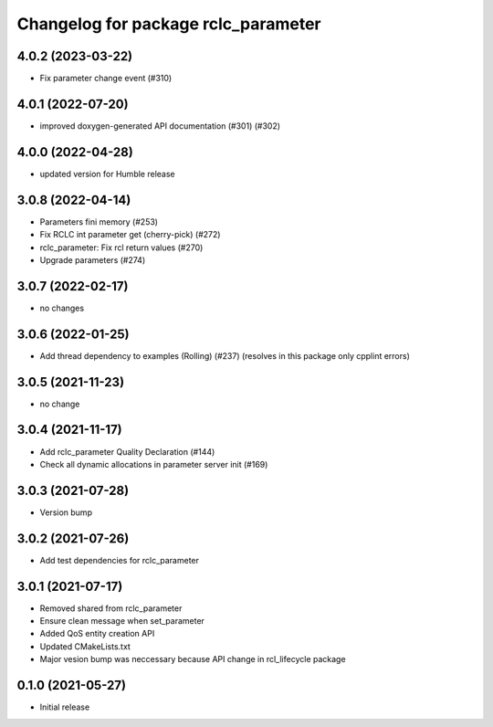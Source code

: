 ^^^^^^^^^^^^^^^^^^^^^^^^^^^^^^^^^^^^
Changelog for package rclc_parameter
^^^^^^^^^^^^^^^^^^^^^^^^^^^^^^^^^^^^

4.0.2 (2023-03-22)
------------------
* Fix parameter change event (#310)

4.0.1 (2022-07-20)
------------------
* improved doxygen-generated API documentation (#301) (#302)

4.0.0 (2022-04-28)
------------------
* updated version for Humble release

3.0.8 (2022-04-14)
------------------
* Parameters fini memory (#253)
* Fix RCLC int parameter get (cherry-pick) (#272)
* rclc_parameter: Fix rcl return values (#270)
* Upgrade parameters (#274)

3.0.7 (2022-02-17)
------------------
* no changes

3.0.6 (2022-01-25)
------------------
* Add thread dependency to examples (Rolling) (#237) (resolves in this package only cpplint errors)

3.0.5 (2021-11-23)
------------------
* no change

3.0.4 (2021-11-17)
------------------
* Add rclc_parameter Quality Declaration (#144)
* Check all dynamic allocations in parameter server init (#169)

3.0.3 (2021-07-28)
------------------
* Version bump

3.0.2 (2021-07-26)
------------------
* Add test dependencies for rclc_parameter

3.0.1 (2021-07-17)
------------------
* Removed shared from rclc_parameter
* Ensure clean message when set_parameter
* Added QoS entity creation API
* Updated CMakeLists.txt
* Major vesion bump was neccessary because API change in rcl_lifecycle package

0.1.0 (2021-05-27)
------------------
* Initial release
